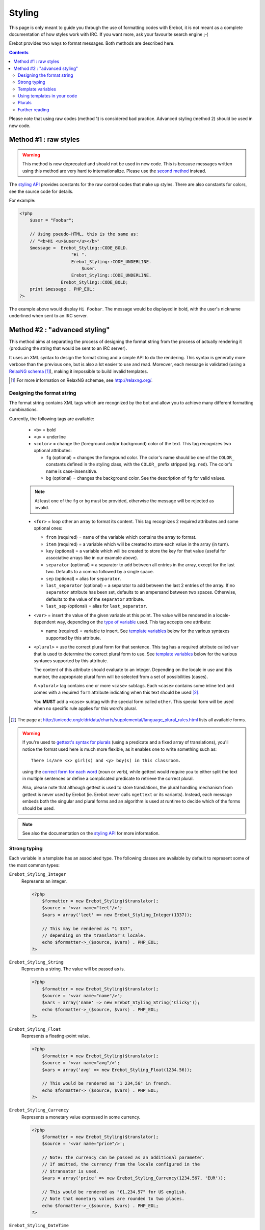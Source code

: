 Styling
=======

This page is only meant to guide you through the use of formatting codes with
Erebot, it is not meant as a complete documentation of how styles work with IRC.
If you want more, ask your favourite search engine ;-)

Erebot provides two ways to format messages. Both methods are described here.

..  contents::

Please note that using raw codes (method 1) is considered bad practice.
Advanced styling (method 2) should be used in new code.

Method #1 : raw styles
----------------------

..  Warning::
    This method is now deprecated and should not be used in new code.
    This is because messages written using this method are very hard
    to internationalize. Please use the `second method`_ instead.

The `styling API`_ provides constants for the raw control codes that make up
styles. There are also constants for colors, see the source code for details.

For example:

..  sourcecode:: php

    <?php
        $user = "Foobar";

        // Using pseudo-HTML, this is the same as:
        // "<b>Hi <u>$user</u></b>"
        $message =  Erebot_Styling::CODE_BOLD.
                        "Hi ".
                        Erebot_Styling::CODE_UNDERLINE.
                            $user.
                        Erebot_Styling::CODE_UNDERLINE.
                    Erebot_Styling::CODE_BOLD;
        print $message . PHP_EOL;
    ?>

The example above would display ``Hi Foobar``. The message would be displayed
in bold, with the user's nickname underlined when sent to an IRC server.

..  _`second method`:

Method #2 : "advanced styling"
------------------------------

This method aims at separating the process of designing the format string
from the process of actually rendering it (producing the string that would
be sent to an IRC server).

It uses an XML syntax to design the format string and a simple API to do
the rendering. This syntax is generally more verbose than the previous one,
but is also a lot easier to use and read.
Moreover, each message is validated (using a `RelaxNG schema`_ [#]_),
making it impossible to build invalid templates.

..  [#] For more information on RelaxNG schemae, see http://relaxng.org/.


Designing the format string
~~~~~~~~~~~~~~~~~~~~~~~~~~~

The format string contains XML tags which are recognized by the bot
and allow you to achieve many different formatting combinations.

Currently, the following tags are available:

    * ``<b>`` = bold
    * ``<u>`` = underline
    * ``<color>`` = change the (foreground and/or background) color of the text.
      This tag recognizes two optional attributes:

      - ``fg`` (optional) = changes the foreground color. The color's name
        should be one of the ``COLOR_`` constants defined in the styling
        class, with the ``COLOR_`` prefix stripped (eg. ``red``).
        The color's name is case-insensitive.

      - ``bg`` (optional) = changes the background color.
        See the description of ``fg`` for valid values.

    ..  note::
        At least one of the ``fg`` or ``bg`` must be provided, otherwise
        the message will be rejected as invalid.

    * ``<for>`` = loop other an array to format its content.
      This tag recognizes 2 required attributes and some optional ones:

      - ``from`` (required) = name of the variable which contains the
        array to format.

      - ``item`` (required) = a variable which will be created to store
        each value in the array (in turn).

      - ``key`` (optional) = a variable which will be created to store
        the key for that value (useful for associative arrays like in
        our example above).

      - ``separator`` (optional) = a separator to add between all entries
        in the array, except for the last two. Defaults to a comma followed
        by a single space.
      - ``sep`` (optional) = alias for ``separator``.

      - ``last_separator`` (optional) = a separator to add between
        the last 2 entries of the array. If no ``separator`` attribute has
        been set, defaults to an ampersand between two spaces.
        Otherwise, defaults to the value of the ``separator`` attribute.
      - ``last_sep`` (optional) = alias for ``last_separator``.

    * ``<var>`` = insert the value of the given variable at this point.
      The value will be rendered in a locale-dependent way, depending on
      the `type of variable`_ used. This tag accepts one attribute:

      - name (required) = variable to insert. See `template variables`_
        below for the various syntaxes supported by this attribute.

    * ``<plural>`` = use the correct plural form for that sentence.
      This tag has a required attribute called ``var`` that is used to
      determine the correct plural form to use. See `template variables`_
      below for the various syntaxes supported by this attribute.

      The content of this attribute should evaluate to an integer.
      Depending on the locale in use and this number, the appropriate plural
      form will be selected from a set of possibilities (cases).

      A ``<plural>`` tag contains one or more ``<case>`` subtags.
      Each ``<case>`` contains some inline text and comes with a required
      ``form`` attribute indicating when this text should be used [#]_.

      You **MUST** add a ``<case>`` subtag with the special form called
      ``other``. This special form will be used when no specific rule
      applies for this word's plural.

..  [#] The page at http://unicode.org/cldr/data/charts/supplemental/language_plural_rules.html
    lists all available forms.

..  warning::
    If you're used to `gettext's syntax for plurals`_ (using a predicate
    and a fixed array of translations), you'll notice the format used here
    is much more flexible, as it enables one to write something such as::

        There is/are <x> girl(s) and <y> boy(s) in this classroom.

    using the `correct form for each word`_ (noun or verb), while gettext
    would require you to either split the text in multiple sentences
    or define a complicated predicate to retrieve the correct plural.

    Also, please note that although gettext is used to store translations,
    the plural handling mechanism from gettext is never used by Erebot
    (ie. Erebot never calls ``ngettext`` or its variants).
    Instead, each message embeds both the singular and plural forms
    and an algorithm is used at runtime to decide which of the forms
    should be used.

..  note::
    See also the documentation on the `styling API`_ for more information.


..  _`type of variable`:

Strong typing
~~~~~~~~~~~~~

Each variable in a template has an associated type.
The following classes are available by default to represent some of the most
common types:

``Erebot_Styling_Integer``
    Represents an integer.

    ..  sourcecode:: php

        <?php
            $formatter = new Erebot_Styling($translator);
            $source = '<var name="leet"/>';
            $vars = array('leet' => new Erebot_Styling_Integer(1337));

            // This may be rendered as "1 337",
            // depending on the translator's locale.
            echo $formatter->_($source, $vars) . PHP_EOL;
        ?>

``Erebot_Styling_String``
    Represents a string. The value will be passed as is.

    ..  sourcecode:: php

        <?php
            $formatter = new Erebot_Styling($translator);
            $source = '<var name="name"/>';
            $vars = array('name' => new Erebot_Styling_String('Clicky'));
            echo $formatter->_($source, $vars) . PHP_EOL;
        ?>

``Erebot_Styling_Float``
    Represents a floating-point value.

    ..  sourcecode:: php

        <?php
            $formatter = new Erebot_Styling($translator);
            $source = '<var name="avg"/>';
            $vars = array('avg' => new Erebot_Styling_Float(1234.56));

            // This would be rendered as "1 234,56" in french.
            echo $formatter->_($source, $vars) . PHP_EOL;
        ?>

``Erebot_Styling_Currency``
    Represents a monetary value expressed in some currency.

    ..  sourcecode:: php

            <?php
                $formatter = new Erebot_Styling($translator);
                $source = '<var name="price"/>';

                // Note: the currency can be passed as an additional parameter.
                // If omitted, the currency from the locale configured in the
                // $transator is used.
                $vars = array('price' => new Erebot_Styling_Currency(1234.567, 'EUR'));

                // This would be rendered as "€1,234.57" for US english.
                // Note that monetary values are rounded to two places.
                echo $formatter->_($source, $vars) . PHP_EOL;
            ?>

``Erebot_Styling_DateTime``
    Represents a date and/or time.
    Some extra values (passed as additional parameters to this class)
    are necessary to represent such data. Thus, the arguments for this
    class' constructor are:

    *   ``$value``

        Either a `DateTime`_ object, an integer representing some
        Unix timestamp (seconds since Epoch, UTC) or an array using
        the same format as what is output by the `localtime()`_ PHP
        function.

        ..  note::
            `DateTime`_ objects are only supported since PHP 5.3.4,
            you should not rely on them in code intended to be backward
            compatible.

    *   ``$datetype``

        One of ``IntlDateFormatter::NONE``, ``IntlDateFormatter::FULL``,
        ``IntlDateFormatter::LONG``, ``IntlDateFormatter::MEDIUM`` or
        ``IntlDateFormatter::SHORT`` [#]_. This indicates how the date part
        of the value will be represented.

    *   ``$timetype``

        One of ``IntlDateFormatter::NONE``, ``IntlDateFormatter::FULL``,
        ``IntlDateFormatter::LONG``, ``IntlDateFormatter::MEDIUM`` or
        ``IntlDateFormatter::SHORT``. This indicates how the time part
        of the value will be represented.

    *   ``$timezone``

        A timezone identifier (such as "Europe/Paris"). This value is
        ignored when a Unix timestamp is passed as the ``$value``.

    ..  sourcecode:: php

        <?php
            $formatter = new Erebot_Styling($translator);
            $source = '<var name="now"/>';
            $vars = array(
                'now' => new Erebot_Styling_DateTime(
                    time(),
                    IntlDateFormatter::FULL,
                    IntlDateFormatter::FULL
                )
            );

            // In US English, this may be rendered like this:
            // "Wednesday, December 31, 1969 4:00:00 PM PT".
            echo $formatter->_($source, $vars) . PHP_EOL;
        ?>

    ..  [#] See http://php.net/class.intldateformatter.php for the meaning
        of each one of these constants.

``Erebot_Styling_Duration``
    Represents a duration in spelled out form, with a precision up to the
    seconds.

    ..  sourcecode:: php

        <?php
            $formatter = new Erebot_Styling($translator);
            $source = '<var name="duration"/>';
            $vars = array('duration' => new Erebot_Styling_Duration(1389722));

            // This would be rendered as:
            // "2 weeks, 2 days, 2 hours, 2 minutes, 2 seconds" in english.
            echo $formatter->_($source, $vars) . PHP_EOL;
        ?>

..  tip::
    If you need to represent a value without any modification, pass it
    as a string or wrap it in an instance of ``Erebot_Styling_String``.

..  note::

    For basic scalar types (integer, string or float), the API will wrap
    the value automatically for you using the appropriate class
    (``Erebot_Styling_Integer``, ``Erebot_Styling_String`` or
    ``Erebot_Styling_Float``, respectively).
    Arrays do not need to be wrapped in any class (but their values do!).

    You may change the default classes used to wrap scalar types for a
    specific template using the ``setClass()`` method, eg:

    ..  sourcecode:: php

        <?php
            $translator = new Erebot_I18n();
            $tpl = new Erebot_Styling($translator);

            // Change the classes used to wrap basic scalar types.
            $tpl->setClass('int',       'Custom_Int_Wrapper');
            $tpl->setClass('string',    'Custom_String_Wrapper');
            $tpl->setClass('float',     'Custom_Float_Wrapper');

            // Use $tpl as we'd normally do.
        ?>


..  _`template variables`:

Template variables
~~~~~~~~~~~~~~~~~~

When referencing a variable from a template using the ``<var name="..."/>``
or ``<plural var="..."/>`` tags, various syntaxes are available.

Hence, ``...`` may actually contain:

*   Actual variable passed to the template, eg. ``<var name="foo"/>``.

*   The sum or difference between two integer or floating-point values,
    eg. ``<var name="foo+bar"/>`` or ``<var name="foo-bar">``.
    Both types may be combined together (so, "foo" may refer to an integer,
    while "bar" refers to a floating-point value).

    You may use litteral integer or floating-point values as well,
    eg. ``<var name="years-18"/>`` or ``<var name="century+1"/>``.

    ..  tip::
        As a special bonus, you may also use the add operator (+) to append
        the values of one array to another using ``array_merge``. The original
        arrays are left intact when this feature is used.

    ..  warning::
        Any attempt to add or subtract values from incompatible types
        (eg. adding the value of an integer to a string) will result
        in an exception being thrown. In particular, subtracting one array
        from another is not supported yet.

    ..  warning::
        There is currently no plan to support the multiply (*) or divide (/)
        operators.

*   Parenthesized expressions, eg. ``<var name="totalCards-(nbCards+1)"/>``.

*   The number of elements in an array passed to the template, using the
    "count operator" (#), eg. ``<var name="#scores"/>``.

    ..  note::
        The count operator as higher precedence on the add/subtract operators,
        meaning that it is applied **before** any addition/substraction,
        unless parenthesis are used to override this.

    ..  warning::
        Use of the count operator on any other type may lead to
        unpredictable results.

*   Whitespace (spaces or tabs), eg. ``<var name="boys    +   girls"/>``.
    Such whitespace is ignored while processing the variable.

    ..  note::
        Due to limitations in the XML syntax, is it not possible to use
        newlines as whitespace.

*   Any combination of the previous syntaxes,
    eg. ``<var name=" # ( boys + girls ) "/>`` where ``boys`` and ``girls``
    both refer to arrays.

..  warning::
    Please keep in mind that variable names are case-sensitive.
    Any attempt to use an undefined variable in a template will
    result in an exception.


Using templates in your code
~~~~~~~~~~~~~~~~~~~~~~~~~~~~

Once the format string has been designed, you (as a programmer, not as
a designer) must add a few lines in your code in order to use it.

This is usually done with the following steps:

1.  Create an instance of `Erebot_Styling`_ by passing a translator object
    (an object implementing the `Erebot_Interface_I18n`_ interface) to its
    constructor.
    This is the creation step, where a formatter is created and bound to a
    translator.

2.  Prepare the values (either scalar types, objects implementing the
    `Erebot_Interface_Styling_Variable`_ interface or arrays made of
    scalar types/objects) that will be used in the template.
    This is the preparation step, where everything is setup for the final
    step.

    ..  note::
        Variable names may only contain alphanumeric characters or the
        underscore (_) and dot (.) characters.

    ..  warning::
        While designing the template, keep in mind that variable names
        are case-sensitive.

3.  Render the template (with ``$fmt->render()`` or ``$fmt->_()``) and use
    the result of that process in your code (eg. send it to an IRC channel).
    This is the rendering step.

    ..  sourcecode:: php

        <?php
            // The source for a template meant to display
            // the scores of each player in a fictitious game.
            $source =   '<b>Scores</b>: '.
                        '<for item="score" key="nick" from="scores" '.
                            'separator=", " last_separator=" &amp; ">'.
                            '<b>'.
                                '<u>'.
                                    '<color fg="green">'.
                                        '<var name="nick"/>'.
                                    '</color>'.
                                '</u>'.
                                ': <var name="score"/>'.
                            '</b>'.
                        '</for>';

            // Step 1:
            // Create a new translator and a new template from it.
            // By default, the locale for the translator is "en_US".
            $translator = new Erebot_I18n();
            $formatter  = new Erebot_Styling($translator);

            // Step 2:
            // Prepare some variables for the template.
            $vars = array(
                'scores' => array(
                    'Foo' => 42,
                    'Bar' => 23,
                    'Baz' => 16,
                    'Qux' => 15,
                    'Toto' => 8,
                    'Tata' => 4,
                ),
            );

            // Step 3:
            // Render the template with the given scores.
            //
            // This results in something like:
            // "Scores: Foo: 42, Bar: 23, Baz: 16, Qux: 15, Toto: 8 & Tata: 4"
            // with most of the words represented in bold
            // and the nicknames in green and underlined.
            //
            // Note: since we used "_()" to render the template,
            //       a translation is automatically selected (if available).
            echo $formatter->_($source, array('scores' => $scores)) . PHP_EOL;
        ?>

Here, ``$source`` has been split over many lines to make it easier to
figure out how the final message will look like. The template could actually
be written in a much more compact way.

You do not need to wrap your template (``$source``) in XML tags manually,
the bot already adds an enclosing tag automatically for you.

Also, the format string could be retrieved from anywhere:

* an array in a PHP script,
* an external process (eg. a database),
* a translation catalog (MO file),
* etc.

We prefer to have customizable format strings in a translation catalog,
as this gives more control to translators over the result and it is a format
they are used to working with.


.. _`correct form for each word`:

Plurals
~~~~~~~

Plurals are handled gracefully by Erebot using the ``<plural>`` and ``<case>``
tags.

Taking the sentence from earlier as an example::

    There is/are <x> girl(s) and <y> boy(s) in this classroom.

The equivalent as a template would be:

..  sourcecode:: php

    <?php

        $msg = 'There '.
                '<plural var="#(girls+boys)"/>'.
                    '<case form="one">is</case>'.
                    '<case form="other">are</case>'.
                '</plural> '.
                '<plural var="girls"/>'.
                    '<case form="one">one girl</case>'.
                    '<case form="other"><var name="girls"/> girls</case>'.
                '</plural> '.
                'and '.
                '<plural var="boys"/>'.
                    '<case form="one">one boy</case>'.
                    '<case form="other"><var name="boys"/> boys</case>'.
                '</plural> '.
                'in this classroom';

        $formatter = new Erebot_Styling(new Erebot_I18n());

        // Displays "There is one girl and 0 boys in this classroom".
        echo $formatter->_($msg, array('girls' => 1, 'boys' => 0)) . PHP_EOL;

        // Displays "There are 2 girls and one boy in this classroom".
        echo $formatter->_($msg, array('girls' => 2, 'boys' => 1)) . PHP_EOL;

        // Displays "There are one girl and 2 boys in this classroom".
        echo $formatter->_($msg, array('girls' => 1, 'boys' => 2)) . PHP_EOL;
    ?>

Notice how we represented the actual counts using either a spelled out form
("one girl" / "one boy") or an actual number ("2 girls" / "2 bots"), simply
by specifying different words for the different ``<cases>``.

You'll also notice that this string is electable for `Internationalization`_.
Translators have full control over the template used to render the sentence
and could easily adapt it to the plural rules used in their country.

..  note::
    There are often many different ways to represent the same message
    using templates. Here, we grouped words that were affected by the
    same variable together. Once again, **translators are the ones
    in charge** here. This is very important because they know better
    than you how the sentence should look like in their language.

Further reading
~~~~~~~~~~~~~~~

The documentation on the `styling API`_ always reflects the latest features
implemented, while this page may sometime fall a little behind in what it
showcases (please `open a ticket`_ if you notice any discrepancy!).

..  _`styling API`:
    https://buildbot.erebot.net/doc/api/Erebot/html/interfaceErebot__Interface__Styling.html
..  _`RelaxNG schema`:
    https://github.com/Erebot/Erebot/blob/master/data/styling.rng
..  _`Erebot_Styling`:
    https://buildbot.erebot.net/doc/api/Erebot/html/classErebot__Styling.html
..  _`Erebot_Interface_Styling_Variable`:
    https://buildbot.erebot.net/doc/api/Erebot/html/interfaceErebot__Interface__Styling__Variable.html
..  _`Erebot_Interface_I18n`:
    https://buildbot.erebot.net/doc/api/Erebot/html/interfaceErebot__Interface__I18n.html
..  _`Internationalization`:
    Internationalization.html
..  _`open a ticket`:
    https://github.com/Erebot/Erebot/issues/new
..  _`gettext's syntax for plurals`:
    http://www.gnu.org/s/hello/manual/gettext/Plural-forms.html
..  _`datetime`:
    http://php.net/class.datetime.php
..  _`localtime()`:
    http://php.net/function.localtime.php

.. vim: ts=4 et

